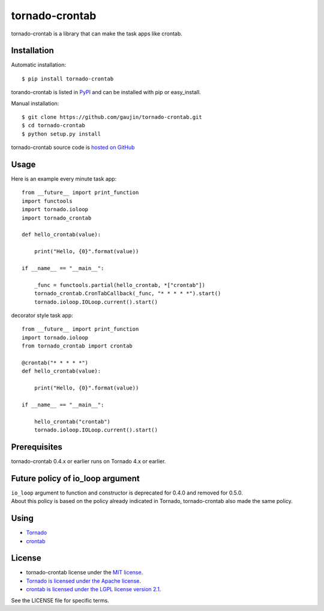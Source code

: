 ===============
tornado-crontab
===============

tornado-crontab is a library that can make the task apps like crontab.

|travis| |appveyor| |codeclimate| |requires|

Installation
============

Automatic installation::

   $ pip install tornado-crontab

torando-crontab is listed in `PyPI <https://pypi.python.org/pypi/tornado-crontab>`_ and can be installed with pip or easy_install.

Manual installation::

   $ git clone https://github.com/gaujin/tornado-crontab.git
   $ cd tornado-crontab
   $ python setup.py install

tornado-crontab source code is `hosted on GitHub <https://github.com/gaujin/tornado-crontab>`_

Usage
=====

Here is an example every minute task app::

   from __future__ import print_function
   import functools
   import tornado.ioloop
   import tornado_crontab
    
   def hello_crontab(value):
    
       print("Hello, {0}".format(value))
    
   if __name__ == "__main__":
    
       _func = functools.partial(hello_crontab, *["crontab"])
       tornado_crontab.CronTabCallback(_func, "* * * * *").start()
       tornado.ioloop.IOLoop.current().start()    

decorator style task app::

   from __future__ import print_function
   import tornado.ioloop
   from tornado_crontab import crontab
    
   @crontab("* * * * *")
   def hello_crontab(value):

       print("Hello, {0}".format(value))

   if __name__ == "__main__":

       hello_crontab("crontab")
       tornado.ioloop.IOLoop.current().start()

Prerequisites
=============

tornado-crontab 0.4.x or earlier runs on Tornado 4.x or earlier.

Future policy of io_loop argument
=================================

| ``io_loop`` argument to function and constructor is deprecated for 0.4.0 and removed for 0.5.0.
| About this policy is based on the policy already indicated in Tornado, tornado-crontab also made the same policy.

Using
=====

* `Tornado <http://www.tornadoweb.org/>`_
* `crontab <https://github.com/josiahcarlson/parse-crontab/>`_

License
=======

* tornado-crontab license under the `MIT license <https://github.com/gaujin/tornado-crontab/blob/master/LICENSE>`_.
* `Tornado is licensed under the Apache license <https://github.com/tornadoweb/tornado/blob/master/LICENSE>`_.
* `crontab is licensed under the LGPL license version 2.1 <https://github.com/josiahcarlson/parse-crontab/blob/master/LICENSE>`_.

See the LICENSE file for specific terms.

.. |travis| image:: https://travis-ci.org/gaujin/tornado-crontab.svg?branch=master
   :target: https://travis-ci.org/gaujin/tornado-crontab
   :alt: Travis CI

.. |appveyor| image:: https://ci.appveyor.com/api/projects/status/2wsrfhy8sx100hwq?svg=true
   :target: https://ci.appveyor.com/project/gaujin/tornado-crontab
   :alt: AppVeyor

.. |codeclimate| image:: https://codeclimate.com/github/gaujin/tornado-crontab/badges/gpa.svg
   :target: https://codeclimate.com/github/gaujin/tornado-crontab
   :alt: Code Climate

.. |requires| image:: https://requires.io/github/gaujin/tornado-crontab/requirements.svg?branch=master
   :target: https://requires.io/github/gaujin/tornado-crontab/requirements/?branch=master
   :alt: Requirements Status
